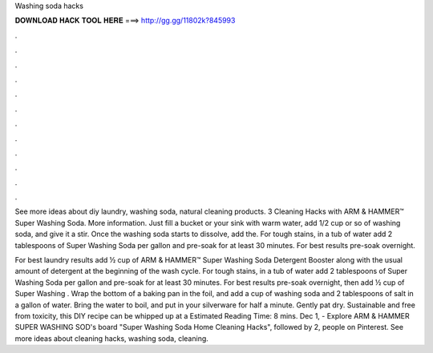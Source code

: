 Washing soda hacks



𝐃𝐎𝐖𝐍𝐋𝐎𝐀𝐃 𝐇𝐀𝐂𝐊 𝐓𝐎𝐎𝐋 𝐇𝐄𝐑𝐄 ===> http://gg.gg/11802k?845993



.



.



.



.



.



.



.



.



.



.



.



.

See more ideas about diy laundry, washing soda, natural cleaning products. 3 Cleaning Hacks with ARM & HAMMER™ Super Washing Soda. More information. Just fill a bucket or your sink with warm water, add 1/2 cup or so of washing soda, and give it a stir. Once the washing soda starts to dissolve, add the. For tough stains, in a tub of water add 2 tablespoons of Super Washing Soda per gallon and pre-soak for at least 30 minutes. For best results pre-soak overnight.

For best laundry results add ½ cup of ARM & HAMMER™ Super Washing Soda Detergent Booster along with the usual amount of detergent at the beginning of the wash cycle. For tough stains, in a tub of water add 2 tablespoons of Super Washing Soda per gallon and pre-soak for at least 30 minutes. For best results pre-soak overnight, then add ½ cup of Super Washing . Wrap the bottom of a baking pan in the foil, and add a cup of washing soda and 2 tablespoons of salt in a gallon of water. Bring the water to boil, and put in your silverware for half a minute. Gently pat dry. Sustainable and free from toxicity, this DIY recipe can be whipped up at a Estimated Reading Time: 8 mins. Dec 1, - Explore ARM & HAMMER SUPER WASHING SOD's board "Super Washing Soda Home Cleaning Hacks", followed by 2, people on Pinterest. See more ideas about cleaning hacks, washing soda, cleaning.
